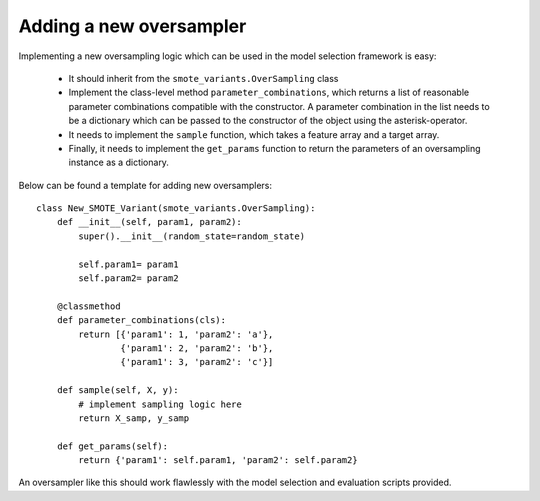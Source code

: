 .. _new_oversampler:

Adding a new oversampler
************************

Implementing a new oversampling logic which can be used in the model selection framework is easy:

    * It should inherit from the ``smote_variants.OverSampling`` class
    * Implement the class-level method ``parameter_combinations``, which returns a list of reasonable parameter combinations compatible with the constructor. A parameter combination in the list needs to be a dictionary which can be passed to the constructor of the object using the asterisk-operator.
    * It needs to implement the ``sample`` function, which takes a feature array and a target array.
    * Finally, it needs to implement the ``get_params`` function to return the parameters of an oversampling instance as a dictionary.

Below can be found a template for adding new oversamplers::

    class New_SMOTE_Variant(smote_variants.OverSampling):
        def __init__(self, param1, param2):
            super().__init__(random_state=random_state)

            self.param1= param1
            self.param2= param2

        @classmethod
        def parameter_combinations(cls):
            return [{'param1': 1, 'param2': 'a'},
                    {'param1': 2, 'param2': 'b'},
                    {'param1': 3, 'param2': 'c'}]

        def sample(self, X, y):
            # implement sampling logic here
            return X_samp, y_samp

        def get_params(self):
            return {'param1': self.param1, 'param2': self.param2}

An oversampler like this should work flawlessly with the model selection and evaluation scripts provided.
